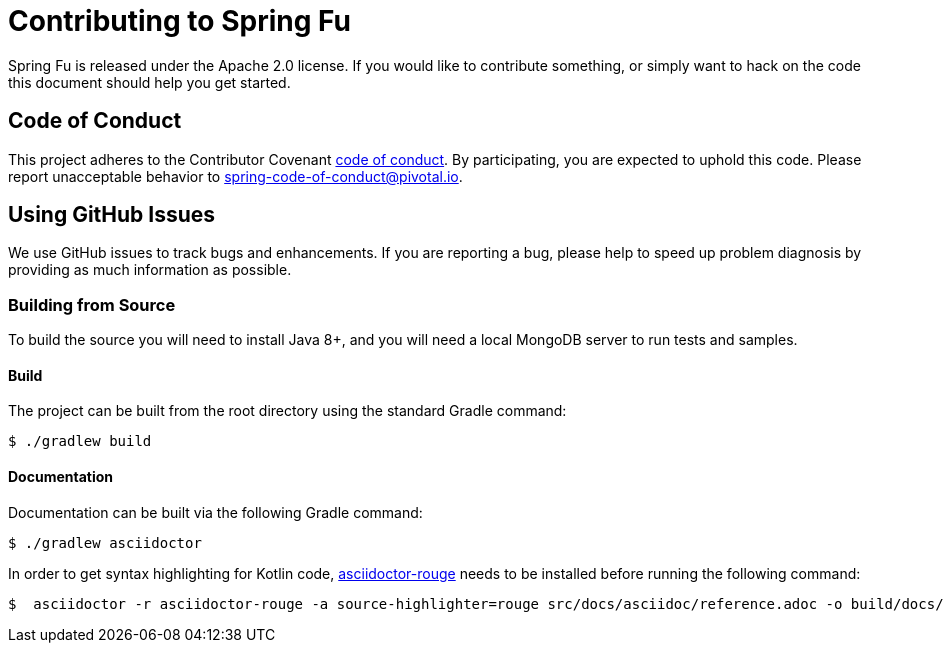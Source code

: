 = Contributing to Spring Fu

Spring Fu is released under the Apache 2.0 license. If you would like to contribute something, or simply want to hack on the code this document should help you get started.

== Code of Conduct

This project adheres to the Contributor Covenant link:CODE_OF_CONDUCT.adoc[code of conduct]. By participating, you are expected to uphold this code. Please report unacceptable behavior to spring-code-of-conduct@pivotal.io.

== Using GitHub Issues

We use GitHub issues to track bugs and enhancements. If you are reporting a bug, please help to speed up problem diagnosis by providing as much information as possible.

=== Building from Source
To build the source you will need to install Java 8+, and you will need a local MongoDB server to run tests and samples.

==== Build
The project can be built from the root directory using the standard Gradle command:

[indent=0]
----
	$ ./gradlew build
----

==== Documentation

Documentation can be built via the following Gradle command:

[indent=0]
----
	$ ./gradlew asciidoctor
----

In order to get syntax highlighting for Kotlin code, https://github.com/jirutka/asciidoctor-rouge[asciidoctor-rouge] needs to be installed before running the following command:

[indent=0]
----
	$  asciidoctor -r asciidoctor-rouge -a source-highlighter=rouge src/docs/asciidoc/reference.adoc -o build/docs/html5/reference.html

----
